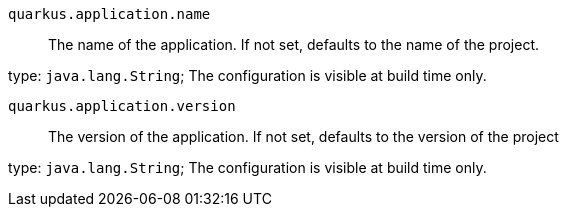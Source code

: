 
`quarkus.application.name`:: The name of the application. If not set, defaults to the name of the project.

type: `java.lang.String`; The configuration is visible at build time only. 


`quarkus.application.version`:: The version of the application. If not set, defaults to the version of the project

type: `java.lang.String`; The configuration is visible at build time only. 

